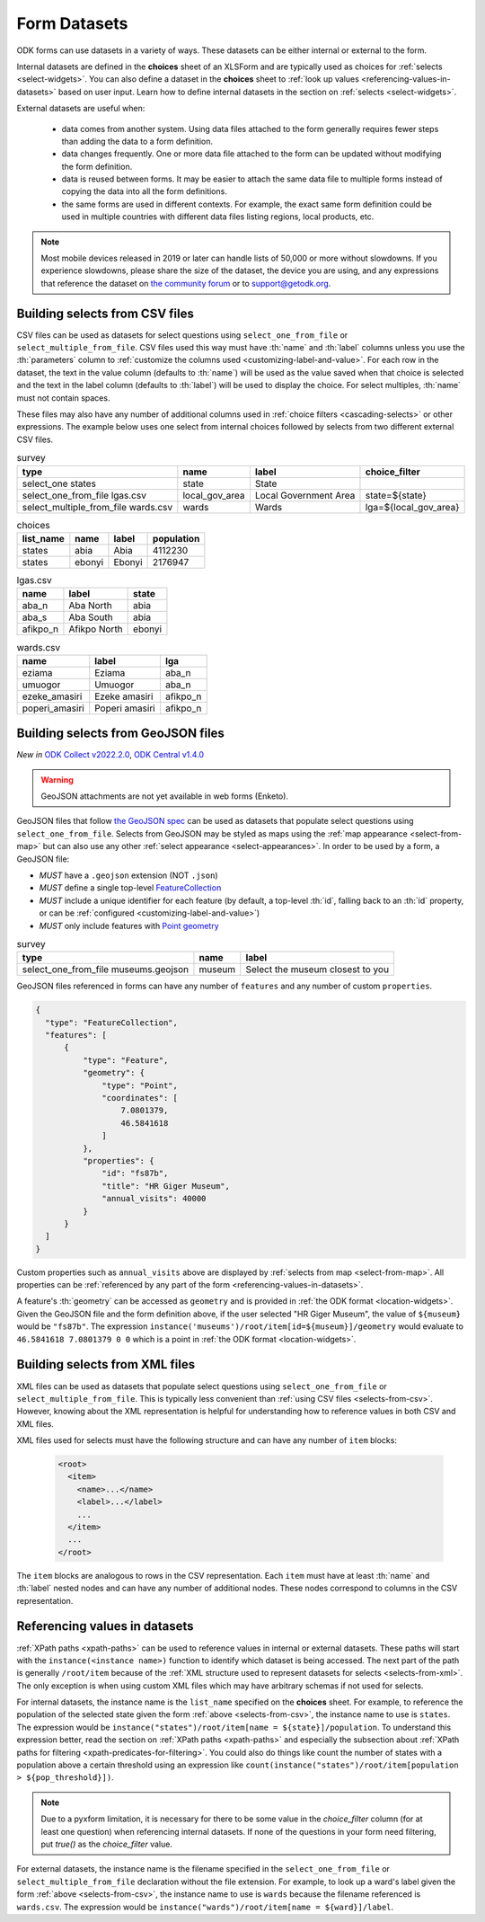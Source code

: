 .. spelling::

  Aba
  aba
  Abia
  abia
  afikpo
  Afikpo
  amasiri
  Ebonyi
  ebonyi
  Ezeke
  ezeke
  Eziama
  eziama
  geojson
  Giger
  lga
  lgas
  Poperi
  poperi
  Umuogor
  umuogor

************************
Form Datasets
************************

ODK forms can use datasets in a variety of ways. These datasets can be either internal or external to the form.

Internal datasets are defined in the **choices** sheet of an XLSForm and are typically used as choices for :ref:`selects <select-widgets>`. You can also define a dataset in the **choices** sheet to :ref:`look up values <referencing-values-in-datasets>` based on user input. Learn how to define internal datasets in the section on :ref:`selects <select-widgets>`.

External datasets are useful when:

  * data comes from another system. Using data files attached to the form generally requires fewer steps than adding the data to a form definition.
  * data changes frequently. One or more data file attached to the form can be updated without modifying the form definition.
  * data is reused between forms. It may be easier to attach the same data file to multiple forms instead of copying the data into all the form definitions.
  * the same forms are used in different contexts. For example, the exact same form definition could be used in multiple countries with different data files listing regions, local products, etc.

.. note::

  Most mobile devices released in 2019 or later can handle lists of 50,000 or more without slowdowns. If you experience slowdowns, please share the size of the dataset, the device you are using, and any expressions that reference the dataset on `the community forum <https://forum.getodk.org/c/support/6>`_ or to support@getodk.org.


.. _selects-from-csv:

Building selects from CSV files
---------------------------------

CSV files can be used as datasets for select questions using ``select_one_from_file`` or ``select_multiple_from_file``. CSV files used this way must have :th:`name` and :th:`label` columns unless you use the :th:`parameters` column to :ref:`customize the columns used <customizing-label-and-value>`. For each row in the dataset, the text in the value column (defaults to :th:`name`) will be used as the value saved when that choice is selected and the text in the label column (defaults to :th:`label`) will be used to display the choice. For select multiples, :th:`name` must not contain spaces.

These files may also have any number of additional columns used in :ref:`choice filters <cascading-selects>` or other expressions. The example below uses one select from internal choices followed by selects from two different external CSV files.

.. csv-table:: survey
  :header: type, name, label, choice_filter

  select_one states, state, State,
  select_one_from_file lgas.csv, local_gov_area, Local Government Area, state=${state}
  select_multiple_from_file wards.csv, wards, Wards, lga=${local_gov_area}

.. csv-table:: choices
  :header: list_name, name, label, population

  states, abia, Abia, 4112230
  states, ebonyi, Ebonyi, 2176947

.. csv-table:: lgas.csv
  :header: name, label, state

  aba_n, Aba North, abia
  aba_s, Aba South, abia
  afikpo_n, Afikpo North, ebonyi

.. csv-table:: wards.csv
  :header: name, label, lga

  eziama, Eziama, aba_n
  umuogor, Umuogor, aba_n
  ezeke_amasiri, Ezeke amasiri, afikpo_n
  poperi_amasiri, Poperi amasiri, afikpo_n

.. _selects-from-geojson:

Building selects from GeoJSON files
------------------------------------

*New in* `ODK Collect v2022.2.0 <https://github.com/getodk/collect/releases/tag/v2022.2.0>`_, `ODK Central v1.4.0 <https://forum.getodk.org/t/odk-central-v1-4/36886>`_

.. warning::
  GeoJSON attachments are not yet available in web forms (Enketo).


GeoJSON files that follow `the GeoJSON spec <https://datatracker.ietf.org/doc/html/rfc7946>`_ can be used as datasets that populate select questions using ``select_one_from_file``. Selects from GeoJSON may be styled as maps using the :ref:`map appearance <select-from-map>` but can also use any other :ref:`select appearance <select-appearances>`. In order to be used by a form, a GeoJSON file:

- *MUST* have a ``.geojson`` extension (NOT ``.json``)
- *MUST* define a single top-level `FeatureCollection <https://datatracker.ietf.org/doc/html/rfc7946#section-3.3>`_
- *MUST* include a unique identifier for each feature (by default, a top-level :th:`id`, falling back to an :th:`id` property, or can be :ref:`configured <customizing-label-and-value>`)
- *MUST* only include features with `Point geometry <https://datatracker.ietf.org/doc/html/rfc7946#appendix-A.1>`_

.. csv-table:: survey
  :header: type, name, label

  select_one_from_file museums.geojson,museum,Select the museum closest to you

GeoJSON files referenced in forms can have any number of ``features`` and any number of custom ``properties``.

.. code-block:: json

    {
      "type": "FeatureCollection",
      "features": [
          {
              "type": "Feature",
              "geometry": {
                  "type": "Point",
                  "coordinates": [
                      7.0801379,
                      46.5841618
                  ]
              },
              "properties": {
                  "id": "fs87b",
                  "title": "HR Giger Museum",
                  "annual_visits": 40000
              }
          }
      ]
    }

Custom properties such as ``annual_visits`` above are displayed by :ref:`selects from map <select-from-map>`. All properties can be :ref:`referenced by any part of the form <referencing-values-in-datasets>`.

A feature's :th:`geometry` can be accessed as ``geometry`` and is provided in :ref:`the ODK format <location-widgets>`. Given the GeoJSON file and the form definition above, if the user selected "HR Giger Museum", the value of ``${museum}`` would be ``"fs87b"``. The expression ``instance('museums')/root/item[id=${museum}]/geometry`` would evaluate to ``46.5841618 7.0801379 0 0`` which is a point in :ref:`the ODK format <location-widgets>`.


.. _selects-from-xml:

Building selects from XML files
---------------------------------

XML files can be used as datasets that populate select questions using ``select_one_from_file`` or ``select_multiple_from_file``. This is typically less convenient than :ref:`using CSV files <selects-from-csv>`. However, knowing about the XML representation is helpful for understanding how to reference values in both CSV and XML files.

XML files used for selects must have the following structure and can have any number of ``item`` blocks:

  .. code-block:: xml

    <root>
      <item>
        <name>...</name>
        <label>...</label>
        ...
      </item>
      ...
    </root>

The ``item`` blocks are analogous to rows in the CSV representation. Each ``item`` must have at least :th:`name` and :th:`label` nested nodes and can have any number of additional nodes. These nodes correspond to columns in the CSV representation.

.. _referencing-values-in-datasets:

Referencing values in datasets
---------------------------------

:ref:`XPath paths <xpath-paths>` can be used to reference values in internal or external datasets. These paths will start with the ``instance(<instance name>)`` function to identify which dataset is being accessed. The next part of the path is generally ``/root/item`` because of the :ref:`XML structure used to represent datasets for selects <selects-from-xml>`. The only exception is when using custom XML files which may have arbitrary schemas if not used for selects.

For internal datasets, the instance name is the ``list_name`` specified on the **choices** sheet. For example, to reference the population of the selected state given the form :ref:`above <selects-from-csv>`, the instance name to use is ``states``. The expression would be ``instance("states")/root/item[name = ${state}]/population``. To understand this expression better, read the section on :ref:`XPath paths <xpath-paths>` and especially the subsection about :ref:`XPath paths for filtering <xpath-predicates-for-filtering>`. You could also do things like count the number of states with a population above a certain threshold using an expression like ``count(instance("states")/root/item[population > ${pop_threshold}])``.

.. note::

  Due to a pyxform limitation, it is necessary for there to be some value in the `choice_filter` column (for at least one question) when referencing internal datasets. If none of the questions in your form need filtering, put `true()` as the `choice_filter` value.

For external datasets, the instance name is the filename specified in the ``select_one_from_file`` or ``select_multiple_from_file`` declaration without the file extension. For example, to look up a ward's label given the form :ref:`above <selects-from-csv>`, the instance name to use is ``wards`` because the filename referenced is ``wards.csv``. The expression would be ``instance("wards")/root/item[name = ${ward}]/label``. 

